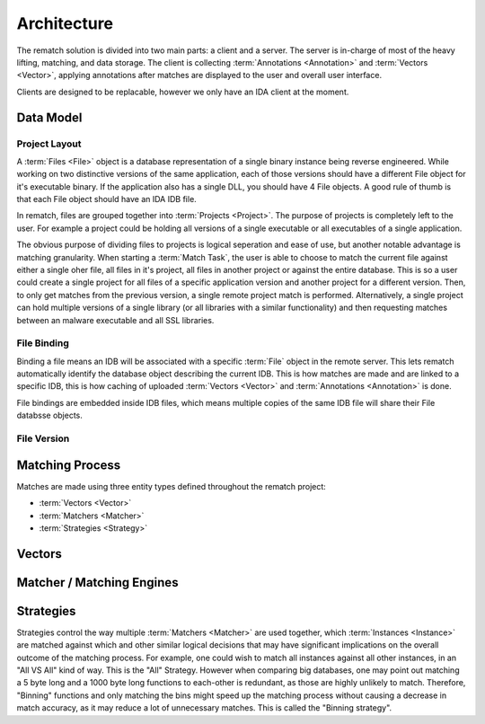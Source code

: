 Architecture
============

The rematch solution is divided into two main parts: a client and a server.
The server is in-charge of most of the heavy lifting, matching, and data
storage. The client is collecting :term:`Annotations <Annotation>` and
:term:`Vectors <Vector>`, applying annotations after matches are displayed to
the user and overall user interface.

Clients are designed to be replacable, however we only have an IDA client at
the moment.

Data Model
----------

Project Layout
++++++++++++++

A :term:`Files <File>` object is a database representation of a single binary
instance being reverse engineered. While working on two distinctive versions of
the same application, each of those versions should have a different File
object for it's executable binary. If the application also has a single DLL,
you should have 4 File objects. A good rule of thumb is that each File object
should have an IDA IDB file.

In rematch, files are grouped together into :term:`Projects <Project>`. The
purpose of projects is completely left to the user. For example a project could
be holding all versions of a single executable or all executables of a single
application.

The obvious purpose of dividing files to projects is logical seperation and
ease of use, but another notable advantage is matching granularity. When
starting a :term:`Match Task`, the user is able to choose to match the current
file against either a single oher file, all files in it's project, all files in
another project or against the entire database. This is so a user could create
a single project for all files of a specific application version and another
project for a different version. Then, to only get matches from the previous
version, a single remote project match is performed. Alternatively, a single
project can hold multiple versions of a single library (or all libraries with a
similar functionality) and then requesting matches between an malware
executable and all SSL libraries.

File Binding
++++++++++++
Binding a file means an IDB will be associated with a specific :term:`File`
object in the remote server. This lets rematch automatically identify the
database object describing the current IDB. This is how matches are made and
are linked to a specific IDB, this is how caching of uploaded :term:`Vectors
<Vector>` and :term:`Annotations <Annotation>` is done.

File bindings are embedded inside IDB files, which means multiple copies of the
same IDB file will share their File databsse objects.

File Version
++++++++++++

.. todo:: Document the file version concept

Matching Process
----------------

Matches are made using three entity types defined throughout the rematch
project:

* :term:`Vectors <Vector>`
* :term:`Matchers <Matcher>`
* :term:`Strategies <Strategy>`

Vectors
-------

.. todo:: explain what vectors are

.. todo:: document existing vectors

Matcher / Matching Engines
--------------------------

.. todo:: explain what matchers are

.. todo:: document existing engines

Strategies
----------
Strategies control the way multiple :term:`Matchers <Matcher>` are used
together, which :term:`Instances <Instance>` are matched against which and
other similar logical decisions that may have significant implications on the
overall outcome of the matching process. For example, one could wish to match
all instances against all other instances, in an "All VS All" kind of way. This
is the "All" Strategy.  However when comparing big databases, one may point out
matching a 5 byte long and a 1000 byte long functions to each-other is
redundant, as those are highly unlikely to match. Therefore, "Binning"
functions and only matching the bins might speed up the matching process
without causing a decrease in match accuracy, as it may reduce a lot of
unnecessary matches. This is called the "Binning  strategy".

